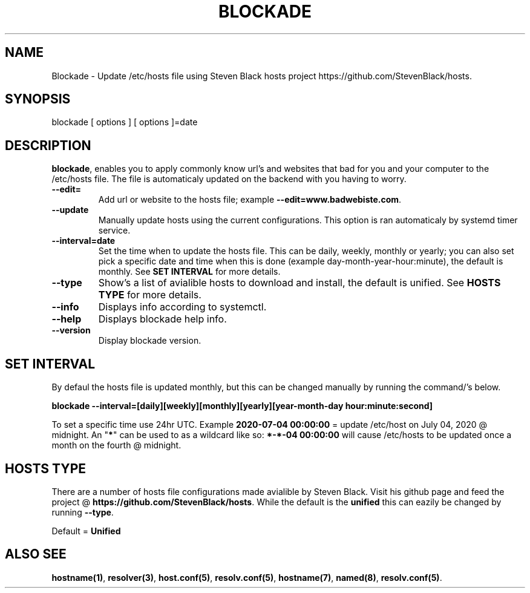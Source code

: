 '\" t
.\"     Title: blockade
.\"    Author: Michael L. Schaecher
.\"  Homepage: <https://github.com/mschaecher78/blockade/>
.\"      Date: 01\ \&july\ \&2020
.\"    Manual: blockade
.\"    Source: blockade 0.9.5.0
.\"  Language: English
.\"
.TH "BLOCKADE" "1" "09\ \&June\ \&2020"
.\"
.SH "NAME"
.PP
Blockade \- Update /etc/hosts file using Steven Black hosts project https://github.com/StevenBlack/hosts.
.SH SYNOPSIS
.PP
blockade [ options ] [ options ]=date
.SH DESCRIPTION
.PP
\fBblockade\fR,
enables you to apply commonly know url's and websites that bad for you and your computer to the /etc/hosts
file. The file is automaticaly updated on the backend with you having to worry.
.PP
.TP
\fB--edit=\fR
Add url or website to the hosts file; example \fB--edit=www.badwebiste.com\fR.
.TP
\fB--update\fR
Manually update hosts using the current configurations. This option is ran automaticaly by systemd timer service.
.TP
\fB--interval=date\fR
Set the time when to update the hosts file. This can be daily, weekly, monthly or yearly; you can also set pick a
specific date and time when this is done (example day-month-year-hour:minute), the default is monthly. See \fBSET
INTERVAL\fR for more details.
.TP
\fB--type\fR
Show's a list of avialible hosts to download and install, the default is unified. See \fBHOSTS TYPE\fR for more details.
.TP
\fB--info\fR
Displays info according to systemctl.
.TP
\fB--help\fR
Displays blockade help info.
.TP
\fB--version\fR
Display blockade version.
.PP
.SH SET INTERVAL
By defaul the hosts file is updated monthly, but this can be changed manually by running the command/'s below.
.PP
\fB	blockade --interval=[daily][weekly][monthly][yearly][year-month-day hour:minute:second]
.PP
To set a specific time use 24hr UTC. Example \fB2020-07-04 00:00:00\fR = update /etc/host on July 04, 2020 @ midnight.
An "\fB*\fR" can be used to as a wildcard like so: \fB*-*-04 00:00:00\fR will cause /etc/hosts to be updated once a month
on the fourth @ midnight.
.SH HOSTS TYPE
.PP
There are a number of hosts file configurations made avialible by Steven Black. Visit his github page and feed the project
@ \fBhttps://github.com/StevenBlack/hosts\fR. While the default is the \fBunified\fR this can eazily be changed by running
\fB--type\fR.
.PP
Default = \fBUnified\fR
.SH ALSO SEE
.PP
\fBhostname(1)\fR,
\fBresolver(3)\fR,
\fBhost.conf(5)\fR,
\fBresolv.conf(5)\fR,
\fBhostname(7)\fR,
\fBnamed(8)\fR,
\fBresolv.conf(5)\fR.
